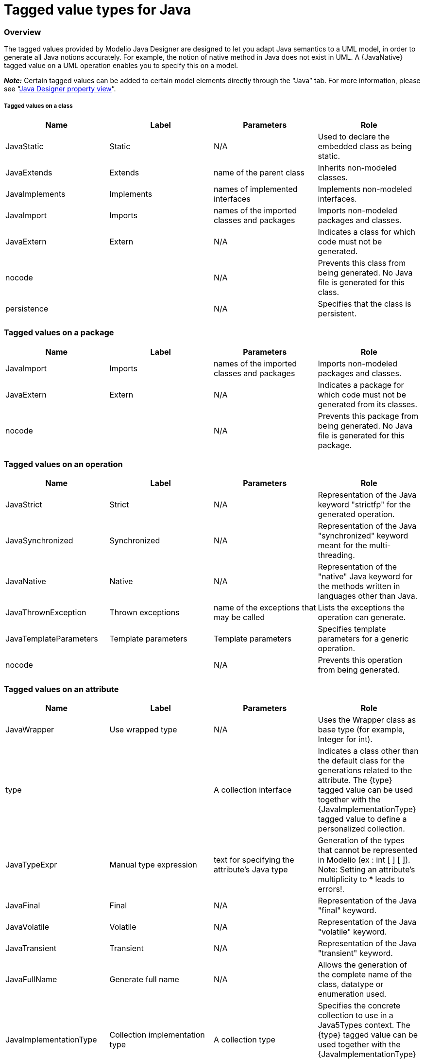 [[Tagged-value-types-for-Java]]

[[tagged-value-types-for-java]]
= Tagged value types for Java

[[Overview]]

[[overview]]
=== Overview

The tagged values provided by Modelio Java Designer are designed to let you adapt Java semantics to a UML model, in order to generate all Java notions accurately. For example, the notion of native method in Java does not exist in UML. A \{JavaNative} tagged value on a UML operation enables you to specify this on a model.

*_Note:_* Certain tagged values can be added to certain model elements directly through the “Java” tab. For more information, please see “<<Javadesigner-_javadeveloper_intro_java_designer_property_view.adoc#,Java Designer property view>>”.

[[Tagged-values-on-a-class]]

[[tagged-values-on-a-class]]
===== Tagged values on a class

[cols=",,,",options="header",]
|==========================================================================================================
|Name |Label |Parameters |Role
|JavaStatic |Static |N/A |Used to declare the embedded class as being static.
|JavaExtends |Extends |name of the parent class |Inherits non-modeled classes.
|JavaImplements |Implements |names of implemented interfaces |Implements non-modeled interfaces.
|JavaImport |Imports |names of the imported classes and packages |Imports non-modeled packages and classes.
|JavaExtern |Extern |N/A |Indicates a class for which code must not be generated.
|nocode | |N/A |Prevents this class from being generated. No Java file is generated for this class.
|persistence | |N/A |Specifies that the class is persistent.
|==========================================================================================================

[[Tagged-values-on-a-package]]

[[tagged-values-on-a-package]]
=== Tagged values on a package

[cols=",,,",options="header",]
|==========================================================================================================
|Name |Label |Parameters |Role
|JavaImport |Imports |names of the imported classes and packages |Imports non-modeled packages and classes.
|JavaExtern |Extern |N/A |Indicates a package for which code must not be generated from its classes.
|nocode | |N/A |Prevents this package from being generated. No Java file is generated for this package.
|==========================================================================================================

[[Tagged-values-on-an-operation]]

[[tagged-values-on-an-operation]]
=== Tagged values on an operation

[cols=",,,",options="header",]
|===================================================================================================================================
|Name |Label |Parameters |Role
|JavaStrict |Strict |N/A |Representation of the Java keyword "strictfp" for the generated operation.
|JavaSynchronized |Synchronized |N/A |Representation of the Java "synchronized" keyword meant for the multi-threading.
|JavaNative |Native |N/A |Representation of the "native" Java keyword for the methods written in languages other than Java.
|JavaThrownException |Thrown exceptions |name of the exceptions that may be called |Lists the exceptions the operation can generate.
|JavaTemplateParameters |Template parameters |Template parameters |Specifies template parameters for a generic operation.
|nocode | |N/A |Prevents this operation from being generated.
|===================================================================================================================================

[[Tagged-values-on-an-attribute]]

[[tagged-values-on-an-attribute]]
=== Tagged values on an attribute

[cols=",,,",options="header",]
|===============================================================================================================================================================================================================================================================================
|Name |Label |Parameters |Role
|JavaWrapper |Use wrapped type |N/A |Uses the Wrapper class as base type (for example, Integer for int).
|type | |A collection interface |Indicates a class other than the default class for the generations related to the attribute. The \{type} tagged value can be used together with the \{JavaImplementationType} tagged value to define a personalized collection.
|JavaTypeExpr |Manual type expression |text for specifying the attribute's Java type |Generation of the types that cannot be represented in Modelio (ex : int [ ] [ ]). Note: Setting an attribute's multiplicity to * leads to errors!.
|JavaFinal |Final |N/A |Representation of the Java "final" keyword.
|JavaVolatile |Volatile |N/A |Representation of the Java "volatile" keyword.
|JavaTransient |Transient |N/A |Representation of the Java "transient" keyword.
|JavaFullName |Generate full name |N/A |Allows the generation of the complete name of the class, datatype or enumeration used.
|JavaImplementationType |Collection implementation type |A collection type |Specifies the concrete collection to use in a Java5Types context. The \{type} tagged value can be used together with the \{JavaImplementationType} tagged value to define a personalized collection.
|JavaBind |Bind |Bound types on the attribute |Specifies the types bound by a generic attribute.
|JavaArrayDimension |Array Dimension |Integer |Specifies the number of dimensions of an array.
|nocode | |N/A |Prevents this attribute from being generated.
|persistence | |N/A |Specifies that the attribute is persistent.
|===============================================================================================================================================================================================================================================================================

[[Tagged-values-on-a-navigable-association-end]]

[[tagged-values-on-a-navigable-association-end]]
=== Tagged values on a navigable association end

[cols=",,,",options="header",]
|=========================================================================================================================================================================================================================================================================================
|Name |Label |Parameters |Role
|type | |A collection interface |Indicates a class other than the default class for the generations related to the association. Specifies the exposed collection interface to use in a Java generation context.
|JavaFinal |Final |N/A |Representation of the Java "final" keyword.
|JavaVolatile |Volatile |N/A |Representation of the Java "volatile" keyword.
|JavaTransient |Transient |N/A |Representation of the Java "transient" keyword.
|JavaTypeExpr |Manual type expression |text for specifying the attribute's Java type |Specifies the concrete collection to use in a Java5Types context. The \{type} tagged value can be used together with the \{JavaImplementationType} tagged value to define a personalized collection.
|JavaFullName |Generate full name |N/A |Allows the generation of the complete name of the class, datatype or enumerate used.
|JavaImplementationType |Collection implementation type |A collection type |Specifies the concrete collection to use in a Java5Types context.
|JavaBind |Bind |Bound types on the association |Specifies the types bound by a generic association.
|JavaArrayDimension |Array Dimension |Integer |Specifies the number of dimensions of an array.
|nocode | |N/A |Prevents this association from being generated.
|ordered | |N/A |Specifies that the association is ordered.
|qualifier | |N/A |Used to define the association more finely.
|=========================================================================================================================================================================================================================================================================================

[[Tagged-values-on-a-parameter]]

[[tagged-values-on-a-parameter]]
=== Tagged values on a parameter

[cols=",,,",options="header",]
|===================================================================================================================================================================================================================================
|Name |Label |Parameters |Role
|JavaWrapper |Use wrapped type |N/A |Uses Wrapper as its base type (for example, Integer instead of int).
|JavaTypeExpr |Manual type expression |text for specifying the parameter's Java type |Generation of the types that cannot be represented in Modelio (ex: in [ ] [ ]). Note: Setting a parameter's multiplicity to * leads to errors!
|JavaFullName |Generate full name |N/A |Allows the generation of the complete name of the class, datatype or enumerate used.
|type | |name of the class for generating the parameter declaration |Indicates a class other than the default class to generate a parameter declaration.
|JavaFinal |Final |N/A |Generates the "final" keyword before a parameter.
|JavaBind |Bind |Bound types to the association |Specifies the types bound by a generic parameter.
|JavaVarArgs |Is a VarArg |N/A |Specifies that this parameter is a VarArg parameter, as defined by Java 5.
|JavaArrayDimension |Array Dimension |Integer |Specifies the number of dimensions of an array.
|===================================================================================================================================================================================================================================

[[Tagged-values-on-a-datatype]]

[[tagged-values-on-a-datatype]]
=== Tagged values on a datatype

[cols=",,,",options="header",]
|==========================================================================================================
|Name |Label |Parameters |Role
|JavaExtends |Extends |name of the mother class |Inherits non-modeled classes.
|JavaExtern |Extern |N/A |Indicates a class for which code must not be generated.
|JavaImport |Imports |names of the imported classes and packages |Imports non-modeled packages and classes.
|JavaStatic |Static |JavaStatic |Used to declare the datatype as being static.
|persistence | |N/A |Specifies that the datatype is persistent.
|==========================================================================================================

[[Tagged-values-on-a-generalization]]

[[tagged-values-on-a-generalization]]
=== Tagged values on a generalization

[cols=",,,",options="header",]
|===========================================================================================================================
|Name |Label |Parameters |Role
|JavaFullName |Generate full name |N/A |Allows the generation of the complete name of the class, datatype or enumerate used.
|JavaNoCode |Do not generate |N/A |Prevents this generalization from being generated.
|JavaBind |Bind |Bound types on the generalization |Specifies the types bound by a generic attribute.
|===========================================================================================================================

[[Tagged-values-on-an-element-import]]

[[tagged-values-on-an-element-import]]
=== Tagged values on an element import

[cols=",,,",options="header",]
|===========================================================================================================================
|Name |Label |Parameters |Role
|JavaFullName |Generate full name |N/A |Allows the generation of the complete name of the class, datatype or enumerate used.
|===========================================================================================================================

[[Tagged-values-on-an-enumeration]]

[[tagged-values-on-an-enumeration]]
=== Tagged values on an enumeration

[cols=",,,",options="header",]
|==============================================================================================
|Name |Label |Parameters |Role
|JavaImplements |Implements |name of the parent enumeration |Implements non-modeled interfaces.
|JavaImport |Imports |name of the class to import |Imports non-modeled packages and classes.
|JavaStatic |Static |N/A |Used to declare the embedded enumeration as being static.
|==============================================================================================

[[Tagged-values-on-an-enumeration-literal]]

[[tagged-values-on-an-enumeration-literal]]
=== Tagged values on an enumeration literal

[cols=",,,",options="header",]
|==========================================================================================================================================
|Name |Label |Parameters |Role
|JavaArguments |Arguments |Parameter definitions |Parameters to be passed to the constructor of the enumeration when a constant is created.
|==========================================================================================================================================

[[Tagged-values-on-a-feature]]

[[tagged-values-on-a-feature]]
=== Tagged values on a feature

[cols=",,,",options="header",]
|==================================================================================================
|Name |Label |Parameters |Role
|JavaNoInitValue |No initial value |N/A |Indicates that this feature will not have a default value.
|==================================================================================================

[[Tagged-values-on-an-interface]]

[[tagged-values-on-an-interface]]
=== Tagged values on an interface

[cols=",,,",options="header",]
|=============================================================================================
|Name |Label |Parameters |Role
|JavaExtends |Extends |name of the parent interface |Inherits non-modeled interfaces.
|JavaExtern |Extern |N/A |Indicates a class for which code must not be generated.
|JavaImport |Imports |name of the classes to import |Imports non-modeled packaged and classes.
|JavaStatic |Static |N/A |Used to declare the embedded interface as being static.
|=============================================================================================

[[Tagged-values-on-an-interface-realization]]

[[tagged-values-on-an-interface-realization]]
=== Tagged values on an interface realization

[cols=",,,",options="header",]
|===========================================================================================================================
|Name |Label |Parameters |Role
|JavaBind |Bind |type to insert in the generic |Specifies the types bound by a generic attribute.
|JavaFullName |Generate full name |N/A |Allows the generation of the complete name of the class, datatype or enumerate used.
|JavaNoCode |Do not generate |N/A |Prevents this realization from being generated.
|===========================================================================================================================

[[Tagged-values-on-a-Java-annotation]]

[[tagged-values-on-a-java-annotation]]
=== Tagged values on a Java annotation

[cols=",,,",options="header",]
|==============================================================================================================================================
|Name |Label |Parameters |Role
|JavaDocumentedAnnotation |Documented Annotation |N/A |Indicates that annotations are to be documented by javadoc and similar tools by default.
|JavaInheritedAnnotation |Inherited Annotation |N/A |Indicates that the annotation type is automatically inherited.
|JavaRetentionAnnotation |Retention Annotation |N/A |Indicates how long annotations with the annotated type are to be retained.
|JavaTargetAnnotation |Target Annotation |N/A |Indicates the kinds of program element to which the annotation type applies.
|==============================================================================================================================================

[[Tagged-values-on-a-Java-component]]

[[tagged-values-on-a-java-component]]
=== Tagged values on a Java component

[cols=",,,",options="header",]
|========================================================================================================================================
|Name |Label |Parameters |Role
|GenerationPath |Generation Path |complete path where files are generated |Generation path for Java elements contained in this component.
|========================================================================================================================================

[[Tagged-values-on-a-model-element]]

[[tagged-values-on-a-model-element]]
=== Tagged values on a model element

[cols=",,,",options="header",]
|=============================================================================
|Name |Label |Parameters |Role
|JavaNoCode |Do not generate |N/A |Prevents this element from being generated.
|=============================================================================

[[Tagged-values-on-a-template-parameter]]

[[tagged-values-on-a-template-parameter]]
=== Tagged values on a template parameter

[cols=",,,",options="header",]
|==========================================================================================
|Name |Label |Parameters |Role
|JavaExtends |Extends |name of the parent template parameter |Inherits non-modeled classes.
|==========================================================================================

[[footer]]
